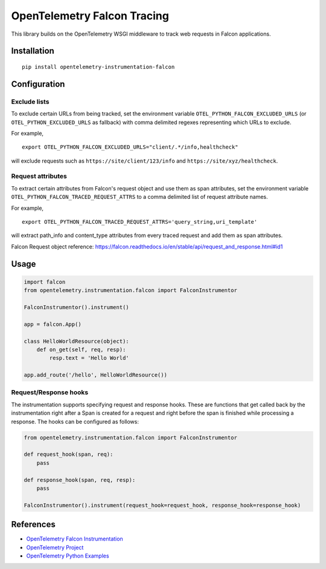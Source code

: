 OpenTelemetry Falcon Tracing
============================

|pypi|

.. |pypi| image:: https://badge.fury.io/py/opentelemetry-instrumentation-falcon.svg
   :target: https://pypi.org/project/opentelemetry-instrumentation-falcon/

This library builds on the OpenTelemetry WSGI middleware to track web requests
in Falcon applications.

Installation
------------

::

    pip install opentelemetry-instrumentation-falcon

Configuration
-------------

Exclude lists
*************
To exclude certain URLs from being tracked, set the environment variable ``OTEL_PYTHON_FALCON_EXCLUDED_URLS``
(or ``OTEL_PYTHON_EXCLUDED_URLS`` as fallback) with comma delimited regexes representing which URLs to exclude.

For example,

::

    export OTEL_PYTHON_FALCON_EXCLUDED_URLS="client/.*/info,healthcheck"

will exclude requests such as ``https://site/client/123/info`` and ``https://site/xyz/healthcheck``.

Request attributes
********************
To extract certain attributes from Falcon's request object and use them as span attributes, set the environment variable ``OTEL_PYTHON_FALCON_TRACED_REQUEST_ATTRS`` to a comma
delimited list of request attribute names.

For example,

::

    export OTEL_PYTHON_FALCON_TRACED_REQUEST_ATTRS='query_string,uri_template'

will extract path_info and content_type attributes from every traced request and add them as span attributes.

Falcon Request object reference: https://falcon.readthedocs.io/en/stable/api/request_and_response.html#id1

Usage
-----

.. code-block:: python

    import falcon
    from opentelemetry.instrumentation.falcon import FalconInstrumentor

    FalconInstrumentor().instrument()

    app = falcon.App()

    class HelloWorldResource(object):
        def on_get(self, req, resp):
            resp.text = 'Hello World'

    app.add_route('/hello', HelloWorldResource())


Request/Response hooks
**********************
The instrumentation supports specifying request and response hooks. These are functions that get called back by the instrumentation right after a Span is created for a request
and right before the span is finished while processing a response. The hooks can be configured as follows:

.. code-block:: python

    from opentelemetry.instrumentation.falcon import FalconInstrumentor

    def request_hook(span, req):
        pass

    def response_hook(span, req, resp):
        pass

    FalconInstrumentor().instrument(request_hook=request_hook, response_hook=response_hook)

References
----------

* `OpenTelemetry Falcon Instrumentation <https://opentelemetry-python-contrib.readthedocs.io/en/latest/instrumentation/falcon/falcon.html>`_
* `OpenTelemetry Project <https://opentelemetry.io/>`_
* `OpenTelemetry Python Examples <https://github.com/open-telemetry/opentelemetry-python/tree/main/docs/examples>`_

